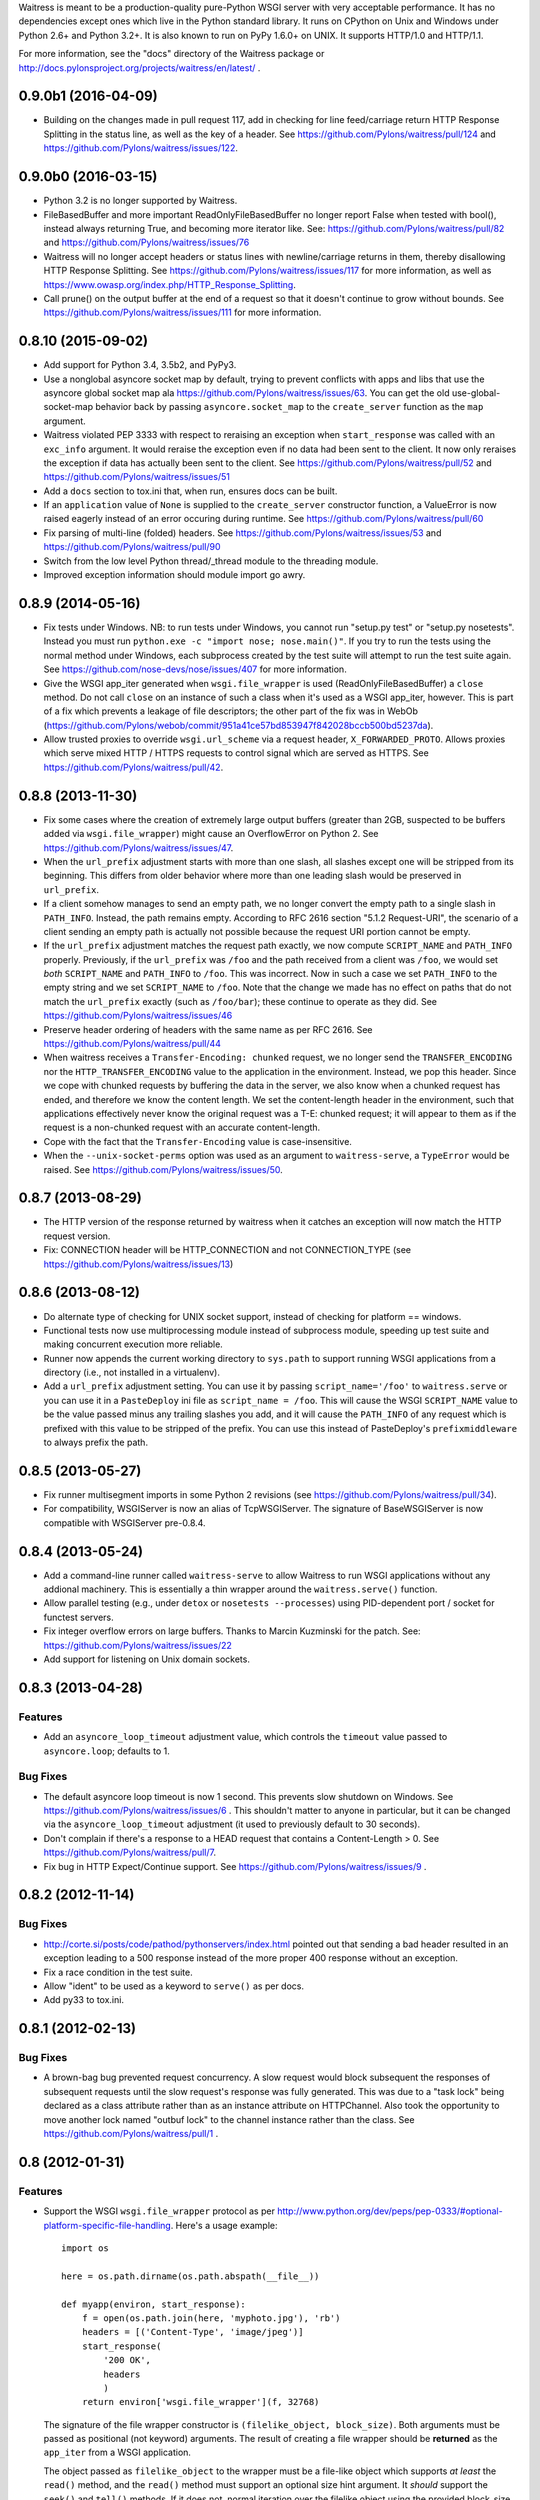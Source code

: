 Waitress is meant to be a production-quality pure-Python WSGI server with very
acceptable performance.  It has no dependencies except ones which live in the
Python standard library.  It runs on CPython on Unix and Windows under Python
2.6+ and Python 3.2+.  It is also known to run on PyPy 1.6.0+ on UNIX.  It
supports HTTP/1.0 and HTTP/1.1.

For more information, see the "docs" directory of the Waitress package or
http://docs.pylonsproject.org/projects/waitress/en/latest/ .


0.9.0b1 (2016-04-09)
--------------------

- Building on the changes made in pull request 117, add in checking for line
  feed/carriage return HTTP Response Splitting in the status line, as well as
  the key of a header. See https://github.com/Pylons/waitress/pull/124 and
  https://github.com/Pylons/waitress/issues/122.

0.9.0b0 (2016-03-15)
--------------------

- Python 3.2 is no longer supported by Waitress.

- FileBasedBuffer and more important ReadOnlyFileBasedBuffer no longer report
  False when tested with bool(), instead always returning True, and becoming
  more iterator like.
  See: https://github.com/Pylons/waitress/pull/82 and
  https://github.com/Pylons/waitress/issues/76

- Waitress will no longer accept headers or status lines with
  newline/carriage returns in them, thereby disallowing HTTP Response
  Splitting. See https://github.com/Pylons/waitress/issues/117 for
  more information, as well as
  https://www.owasp.org/index.php/HTTP_Response_Splitting.

- Call prune() on the output buffer at the end of a request so that it doesn't
  continue to grow without bounds. See
  https://github.com/Pylons/waitress/issues/111 for more information.

0.8.10 (2015-09-02)
-------------------

- Add support for Python 3.4, 3.5b2, and PyPy3.

- Use a nonglobal asyncore socket map by default, trying to prevent conflicts
  with apps and libs that use the asyncore global socket map ala
  https://github.com/Pylons/waitress/issues/63.  You can get the old
  use-global-socket-map behavior back by passing ``asyncore.socket_map`` to the
  ``create_server`` function as the ``map`` argument.

- Waitress violated PEP 3333 with respect to reraising an exception when
  ``start_response`` was called with an ``exc_info`` argument.  It would
  reraise the exception even if no data had been sent to the client.  It now
  only reraises the exception if data has actually been sent to the client.
  See https://github.com/Pylons/waitress/pull/52 and
  https://github.com/Pylons/waitress/issues/51

- Add a ``docs`` section to tox.ini that, when run, ensures docs can be built.

- If an ``application`` value of ``None`` is supplied to the ``create_server``
  constructor function, a ValueError is now raised eagerly instead of an error
  occuring during runtime.  See https://github.com/Pylons/waitress/pull/60

- Fix parsing of multi-line (folded) headers.
  See https://github.com/Pylons/waitress/issues/53 and
  https://github.com/Pylons/waitress/pull/90

- Switch from the low level Python thread/_thread module to the threading
  module.

- Improved exception information should module import go awry.

0.8.9 (2014-05-16)
------------------

- Fix tests under Windows.  NB: to run tests under Windows, you cannot run
  "setup.py test" or "setup.py nosetests".  Instead you must run ``python.exe
  -c "import nose; nose.main()"``.  If you try to run the tests using the
  normal method under Windows, each subprocess created by the test suite will
  attempt to run the test suite again.  See
  https://github.com/nose-devs/nose/issues/407 for more information.

- Give the WSGI app_iter generated when ``wsgi.file_wrapper`` is used
  (ReadOnlyFileBasedBuffer) a ``close`` method.  Do not call ``close`` on an
  instance of such a class when it's used as a WSGI app_iter, however.  This is
  part of a fix which prevents a leakage of file descriptors; the other part of
  the fix was in WebOb
  (https://github.com/Pylons/webob/commit/951a41ce57bd853947f842028bccb500bd5237da).

- Allow trusted proxies to override ``wsgi.url_scheme`` via a request header,
  ``X_FORWARDED_PROTO``.  Allows proxies which serve mixed HTTP / HTTPS
  requests to control signal which are served as HTTPS.  See
  https://github.com/Pylons/waitress/pull/42.

0.8.8 (2013-11-30)
------------------

- Fix some cases where the creation of extremely large output buffers (greater
  than 2GB, suspected to be buffers added via ``wsgi.file_wrapper``) might
  cause an OverflowError on Python 2.  See
  https://github.com/Pylons/waitress/issues/47.

- When the ``url_prefix`` adjustment starts with more than one slash, all
  slashes except one will be stripped from its beginning.  This differs from
  older behavior where more than one leading slash would be preserved in
  ``url_prefix``.

- If a client somehow manages to send an empty path, we no longer convert the
  empty path to a single slash in ``PATH_INFO``.  Instead, the path remains
  empty.  According to RFC 2616 section "5.1.2 Request-URI", the scenario of a
  client sending an empty path is actually not possible because the request URI
  portion cannot be empty.

- If the ``url_prefix`` adjustment matches the request path exactly, we now
  compute ``SCRIPT_NAME`` and ``PATH_INFO`` properly.  Previously, if the
  ``url_prefix`` was ``/foo`` and the path received from a client was ``/foo``,
  we would set *both* ``SCRIPT_NAME`` and ``PATH_INFO`` to ``/foo``.  This was
  incorrect.  Now in such a case we set ``PATH_INFO`` to the empty string and
  we set ``SCRIPT_NAME`` to ``/foo``.  Note that the change we made has no
  effect on paths that do not match the ``url_prefix`` exactly (such as
  ``/foo/bar``); these continue to operate as they did.  See
  https://github.com/Pylons/waitress/issues/46

- Preserve header ordering of headers with the same name as per RFC 2616.  See
  https://github.com/Pylons/waitress/pull/44

- When waitress receives a ``Transfer-Encoding: chunked`` request, we no longer
  send the ``TRANSFER_ENCODING`` nor the ``HTTP_TRANSFER_ENCODING`` value to
  the application in the environment.  Instead, we pop this header.  Since we
  cope with chunked requests by buffering the data in the server, we also know
  when a chunked request has ended, and therefore we know the content length.
  We set the content-length header in the environment, such that applications
  effectively never know the original request was a T-E: chunked request; it
  will appear to them as if the request is a non-chunked request with an
  accurate content-length.

- Cope with the fact that the ``Transfer-Encoding`` value is case-insensitive.

- When the ``--unix-socket-perms`` option was used as an argument to
  ``waitress-serve``, a ``TypeError`` would be raised.  See
  https://github.com/Pylons/waitress/issues/50.

0.8.7 (2013-08-29)
------------------

- The HTTP version of the response returned by waitress when it catches an
  exception will now match the HTTP request version.

- Fix: CONNECTION header will be HTTP_CONNECTION and not CONNECTION_TYPE
  (see https://github.com/Pylons/waitress/issues/13)

0.8.6 (2013-08-12)
------------------

- Do alternate type of checking for UNIX socket support, instead of checking
  for platform == windows.

- Functional tests now use multiprocessing module instead of subprocess module,
  speeding up test suite and making concurrent execution more reliable.

- Runner now appends the current working directory to ``sys.path`` to support
  running WSGI applications from a directory (i.e., not installed in a
  virtualenv).

- Add a ``url_prefix`` adjustment setting.  You can use it by passing
  ``script_name='/foo'`` to ``waitress.serve`` or you can use it in a
  ``PasteDeploy`` ini file as ``script_name = /foo``.  This will cause the WSGI
  ``SCRIPT_NAME`` value to be the value passed minus any trailing slashes you
  add, and it will cause the ``PATH_INFO`` of any request which is prefixed
  with this value to be stripped of the prefix.  You can use this instead of
  PasteDeploy's ``prefixmiddleware`` to always prefix the path.

0.8.5 (2013-05-27)
------------------

- Fix runner multisegment imports in some Python 2 revisions (see
  https://github.com/Pylons/waitress/pull/34).

- For compatibility, WSGIServer is now an alias of TcpWSGIServer. The
  signature of BaseWSGIServer is now compatible with WSGIServer pre-0.8.4.

0.8.4 (2013-05-24)
------------------

- Add a command-line runner called ``waitress-serve`` to allow Waitress
  to run WSGI applications without any addional machinery. This is
  essentially a thin wrapper around the ``waitress.serve()`` function.

- Allow parallel testing (e.g., under ``detox`` or ``nosetests --processes``)
  using PID-dependent port / socket for functest servers.

- Fix integer overflow errors on large buffers. Thanks to Marcin Kuzminski
  for the patch.  See: https://github.com/Pylons/waitress/issues/22

- Add support for listening on Unix domain sockets.

0.8.3 (2013-04-28)
------------------

Features
~~~~~~~~

- Add an ``asyncore_loop_timeout`` adjustment value, which controls the
  ``timeout`` value passed to ``asyncore.loop``; defaults to 1.

Bug Fixes
~~~~~~~~~

- The default asyncore loop timeout is now 1 second.  This prevents slow
  shutdown on Windows.  See https://github.com/Pylons/waitress/issues/6 .  This
  shouldn't matter to anyone in particular, but it can be changed via the
  ``asyncore_loop_timeout`` adjustment (it used to previously default to 30
  seconds).

- Don't complain if there's a response to a HEAD request that contains a
  Content-Length > 0.  See https://github.com/Pylons/waitress/pull/7.

- Fix bug in HTTP Expect/Continue support.  See
  https://github.com/Pylons/waitress/issues/9 .


0.8.2 (2012-11-14)
------------------

Bug Fixes
~~~~~~~~~

- http://corte.si/posts/code/pathod/pythonservers/index.html pointed out that
  sending a bad header resulted in an exception leading to a 500 response
  instead of the more proper 400 response without an exception.

- Fix a race condition in the test suite.

- Allow "ident" to be used as a keyword to ``serve()`` as per docs.

- Add py33 to tox.ini.

0.8.1 (2012-02-13)
------------------

Bug Fixes
~~~~~~~~~

- A brown-bag bug prevented request concurrency.  A slow request would block
  subsequent the responses of subsequent requests until the slow request's
  response was fully generated.  This was due to a "task lock" being declared
  as a class attribute rather than as an instance attribute on HTTPChannel.
  Also took the opportunity to move another lock named "outbuf lock" to the
  channel instance rather than the class.  See
  https://github.com/Pylons/waitress/pull/1 .

0.8 (2012-01-31)
----------------

Features
~~~~~~~~

- Support the WSGI ``wsgi.file_wrapper`` protocol as per
  http://www.python.org/dev/peps/pep-0333/#optional-platform-specific-file-handling.
  Here's a usage example::

    import os

    here = os.path.dirname(os.path.abspath(__file__))

    def myapp(environ, start_response):
        f = open(os.path.join(here, 'myphoto.jpg'), 'rb')
        headers = [('Content-Type', 'image/jpeg')]
        start_response(
            '200 OK',
            headers
            )
        return environ['wsgi.file_wrapper'](f, 32768)

  The signature of the file wrapper constructor is ``(filelike_object,
  block_size)``.  Both arguments must be passed as positional (not keyword)
  arguments.  The result of creating a file wrapper should be **returned** as
  the ``app_iter`` from a WSGI application.

  The object passed as ``filelike_object`` to the wrapper must be a file-like
  object which supports *at least* the ``read()`` method, and the ``read()``
  method must support an optional size hint argument.  It *should* support
  the ``seek()`` and ``tell()`` methods.  If it does not, normal iteration
  over the filelike object using the provided block_size is used (and copying
  is done, negating any benefit of the file wrapper).  It *should* support a
  ``close()`` method.

  The specified ``block_size`` argument to the file wrapper constructor will
  be used only when the ``filelike_object`` doesn't support ``seek`` and/or
  ``tell`` methods.  Waitress needs to use normal iteration to serve the file
  in this degenerate case (as per the WSGI spec), and this block size will be
  used as the iteration chunk size.  The ``block_size`` argument is optional;
  if it is not passed, a default value``32768`` is used.

  Waitress will set a ``Content-Length`` header on the behalf of an
  application when a file wrapper with a sufficiently filelike object is used
  if the application hasn't already set one.

  The machinery which handles a file wrapper currently doesn't do anything
  particularly special using fancy system calls (it doesn't use ``sendfile``
  for example); using it currently just prevents the system from needing to
  copy data to a temporary buffer in order to send it to the client.  No
  copying of data is done when a WSGI app returns a file wrapper that wraps a
  sufficiently filelike object.  It may do something fancier in the future.

0.7 (2012-01-11)
----------------

Features
~~~~~~~~

- Default ``send_bytes`` value is now 18000 instead of 9000.  The larger
  default value prevents asyncore from needing to execute select so many
  times to serve large files, speeding up file serving by about 15%-20% or
  so.  This is probably only an optimization for LAN communications, and
  could slow things down across a WAN (due to higher TCP overhead), but we're
  likely to be behind a reverse proxy on a LAN anyway if in production.

- Added an (undocumented) profiling feature to the ``serve()`` command.

0.6.1 (2012-01-08)
------------------

Bug Fixes
~~~~~~~~~

- Remove performance-sapping call to ``pull_trigger`` in the channel's
  ``write_soon`` method added mistakenly in 0.6.

0.6 (2012-01-07)
----------------

Bug Fixes
~~~~~~~~~

- A logic error prevented the internal outbuf buffer of a channel from being
  flushed when the client could not accept the entire contents of the output
  buffer in a single succession of socket.send calls when the channel was in
  a "pending close" state.  The socket in such a case would be closed
  prematurely, sometimes resulting in partially delivered content.  This was
  discovered by a user using waitress behind an Nginx reverse proxy, which
  apparently is not always ready to receive data.  The symptom was that he
  received "half" of a large CSS file (110K) while serving content via
  waitress behind the proxy.

0.5 (2012-01-03)
----------------

Bug Fixes
~~~~~~~~~

- Fix PATH_INFO encoding/decoding on Python 3 (as per PEP 3333, tunnel
  bytes-in-unicode-as-latin-1-after-unquoting).

0.4 (2012-01-02)
----------------

Features
~~~~~~~~

- Added "design" document to docs.

Bug Fixes
~~~~~~~~~

- Set default ``connection_limit`` back to 100 for benefit of maximal
  platform compatibility.

- Normalize setting of ``last_activity`` during send.

- Minor resource cleanups during tests.

- Channel timeout cleanup was broken.

0.3 (2012-01-02)
----------------

Features
~~~~~~~~

- Dont hang a thread up trying to send data to slow clients.

- Use self.logger to log socket errors instead of self.log_info (normalize).

- Remove pointless handle_error method from channel.

- Queue requests instead of tasks in a channel.

Bug Fixes
~~~~~~~~~

- Expect: 100-continue responses were broken.


0.2 (2011-12-31)
----------------

Bug Fixes
~~~~~~~~~

- Set up logging by calling logging.basicConfig() when ``serve`` is called
  (show tracebacks and other warnings to console by default).

- Disallow WSGI applications to set "hop-by-hop" headers (Connection,
  Transfer-Encoding, etc).

- Don't treat 304 status responses specially in HTTP/1.1 mode.

- Remove out of date ``interfaces.py`` file.

- Normalize logging (all output is now sent to the ``waitress`` logger rather
  than in degenerate cases some output being sent directly to stderr).

Features
~~~~~~~~

- Support HTTP/1.1 ``Transfer-Encoding: chunked`` responses.

- Slightly better docs about logging.

0.1 (2011-12-30)
----------------

- Initial release.


